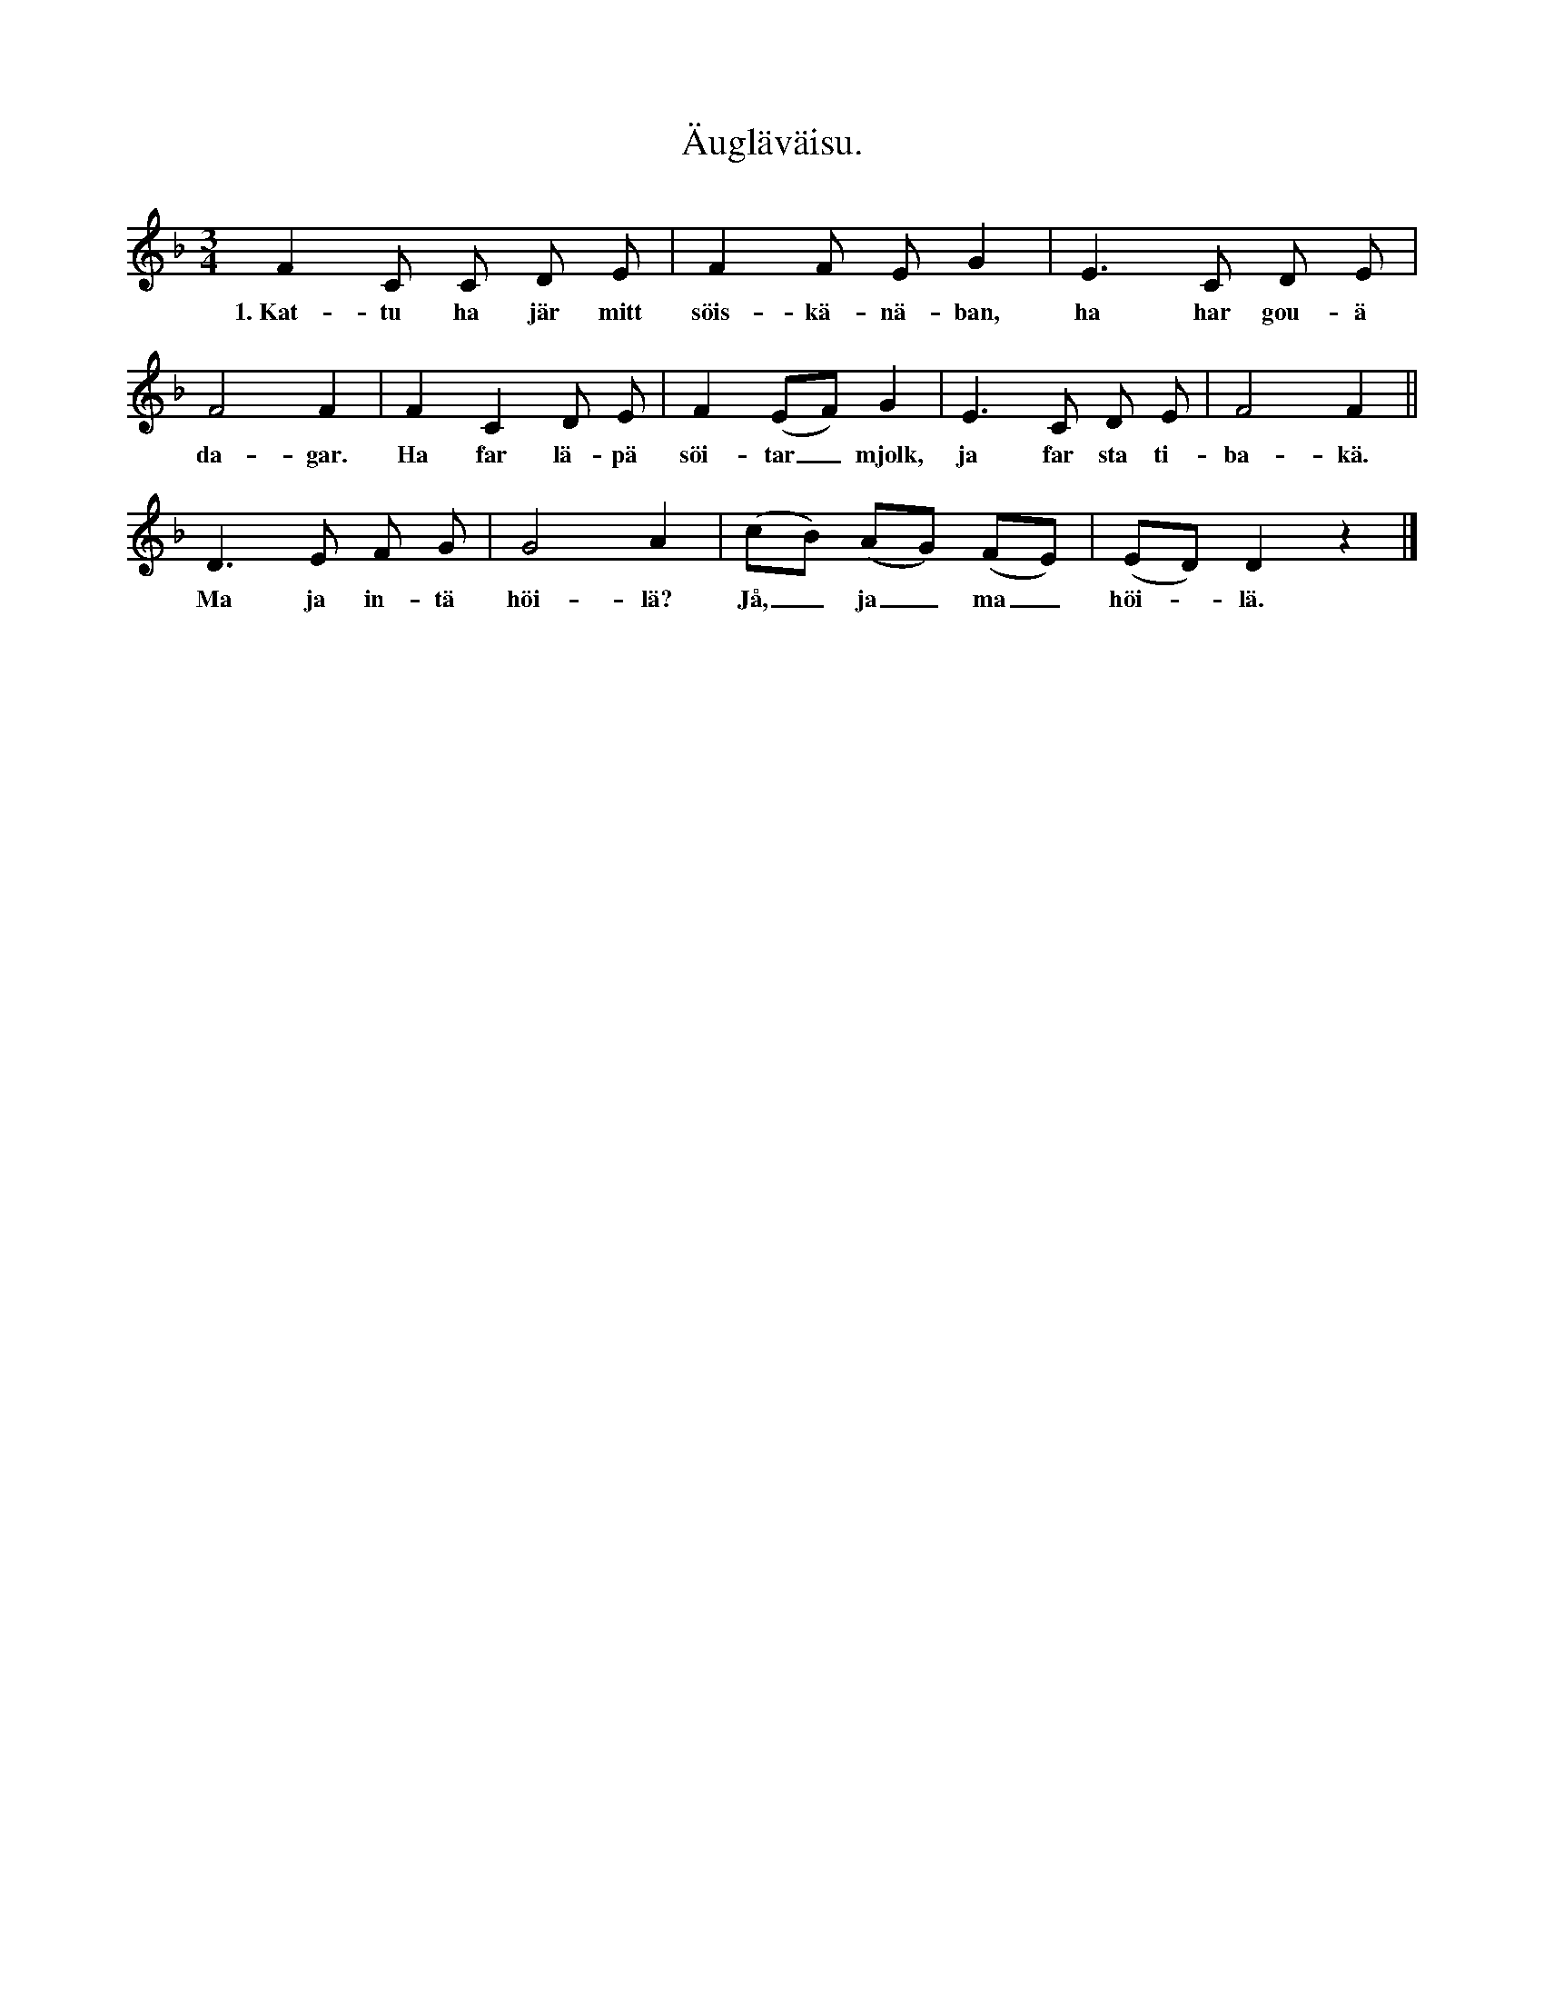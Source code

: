 X:162
T:Äugläväisu.
S:Uppt. efter Lena Olsson, Salands i Linde.
M:3/4
L:1/8
K:F
F2 C C D E|F2 F E G2|E3 C D E|
w:1.~Kat-tu ha jär mitt söis-kä-nä-ban, ha har gou-ä
F4 F2|F2 C2 D E|F2 (EF) G2|E3 C D E|F4 F2||
w:da-gar. Ha far lä-pä söi-tar_ mjolk, ja far sta ti-ba-kä.
D3 E F G|G4 A2|(cB) (AG) (FE)|(ED) D2 z2|]
w:Ma ja in-tä höi-lä? Jå,_ ja_ ma _ höi--lä.
W:2.  Ein uŋgä haddä ja,
W:    han hadd iŋgä nasar.
W:    Da sägd folki mi ett gutt rad:
W:    ja skudd svaip um pasar¹.
W:    Nä ja da sin tou pasar ifran,
W:    hadd en läik vakkrä nasar sum ja.
W:3.  Ein uŋgä haddä ja,
W:    han var läitä galen.
W:    Nä ja komm saint haim ein kväld,
W:    da hadd ’n gärt äi svalän².
W:    Svalu ha va da full mä lourt,
W:    stäuu var intä bättar stourt.
W:4.  Ein uŋgä haddä ja,
W:    han var mikä nättar.
W:    Han fikk a skaid haitar groit,
W:    da blai han traks mättar,
W:    mättar för alltut, döidar sum stain,
W:    han röird varkän väŋgar ellar bain.
W:5.  Ein uŋgä haddä ja,
W:    han hadd inŋgät augä.
W:    Da släppt ja äut’n saint ein kväld,
W:    at han skudd ler si flaugä.
W:    Gäinäst så flaug’n upp out ’n stukk,
W:    da fikk’n stäurä augå nukk.
W:6.  Ja vait mi ein vakkar saud³,
W:    dän jär äuti Loistä.
W:    Dän ska jag dräŋkä uŋgän äi,
W:    bärä ja kundä troistä.
W:    Fast ja nukk far skrubb av min mann,
W:    dei fa ga, va dei kann.
W:7.  Ja vait mi itt vakkat bou,
W:    dei jär fullt av rukkå⁴.
W:    Dä sat ja u suŋnädä till
W:    såsum a mali nukkå⁵.
W:    Bäst sum ja sat där u sav,
W:    skräiädä nåkän krakrakrakra.
W:8.  Ja tou mi a braidbrädd skål
W:    u skudd vask mi väitä.
W:    Da komm gamblä kattu däit
W:    u skudd ihäl mi bäitä.
W:    Dåtli uŋgar har nukk ja,
W:    män allä så säir di skaift därpa.
W:9.  Ja vait mi itt vakkat bou
W:    äutä äi boundens äŋgä,
W:    män ner ja ska flaugä däit,
W:    da far ja flaugä läŋgä.
W:    Ja flaug bad ein dag u tva —
W:    aldri pa bou ja raidå kund fa.
W:10. Ja vait mi itt vakkat bou
W:    äutä äi boundens hagä.
W:    Ner ja ein gaŋg skudd flaugä däit,
W:    gikk ä par ban u fagä⁶.
W:    Bani di hald ä haplit skräi,
W:    så’t ja matt flaugä bouä förbäi.
W:       Ma ja intä höilä?
W:       Jå, ja ma höilä.
W:
W:¹ trasorna
W:² förstugan
W:³ brunn
W:⁴ den förruttnade veden i ihåliga träd
W:⁵ gammal, utlevd käring
W:⁶ räfsade marken fri från löv om våren.

